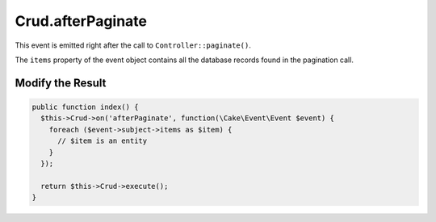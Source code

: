 Crud.afterPaginate
^^^^^^^^^^^^^^^^^^

This event is emitted right after the call to ``Controller::paginate()``.

The ``items`` property of the event object contains all the database records found in the pagination call.

Modify the Result
"""""""""""""""""

.. code-block:: phpinline

  public function index() {
    $this->Crud->on('afterPaginate', function(\Cake\Event\Event $event) {
      foreach ($event->subject->items as $item) {
        // $item is an entity
      }
    });

    return $this->Crud->execute();
  }
